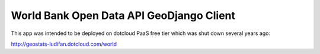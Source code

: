 World Bank Open Data API GeoDjango Client
-----------------------------------------

This app was intended to be deployed on dotcloud PaaS free tier which was shut down several years ago:

http://geostats-ludifan.dotcloud.com/world



